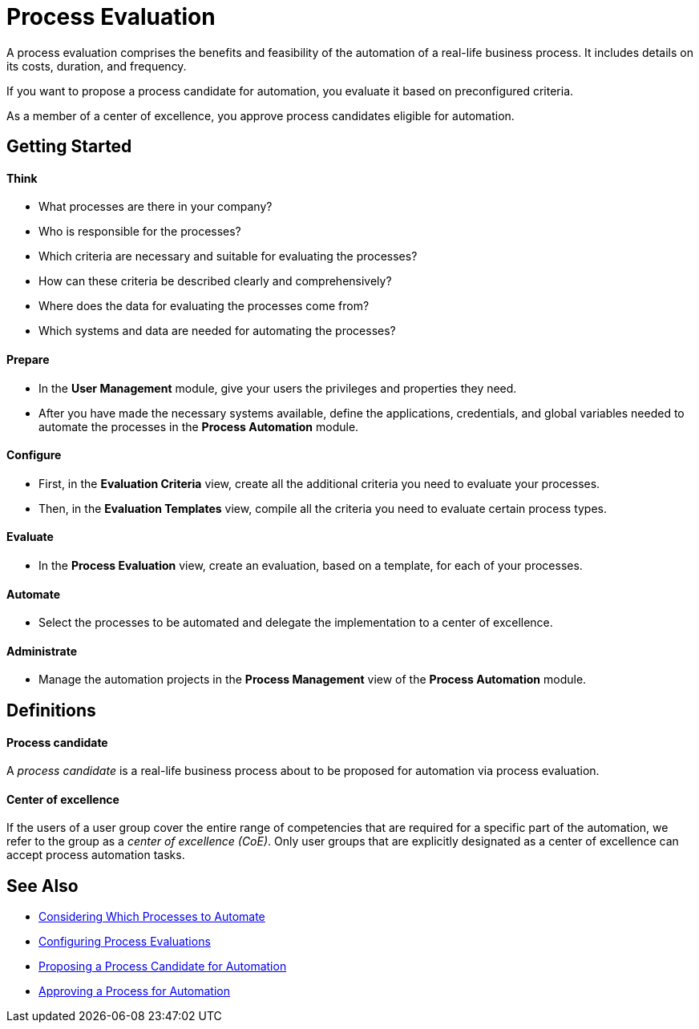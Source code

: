 = Process Evaluation

A process evaluation comprises the benefits and feasibility of the automation of a real-life business process. It includes details on its costs, duration, and frequency.

If you want to propose a process candidate for automation, you evaluate it based on preconfigured criteria.

As a member of a center of excellence, you approve process candidates eligible for automation.

== Getting Started

==== Think
* What processes are there in your company?
* Who is responsible for the processes?
* Which criteria are necessary and suitable for evaluating the processes?
* How can these criteria be described clearly and comprehensively?
* Where does the data for evaluating the processes come from?
* Which systems and data are needed for automating the processes?

==== Prepare
* In the *User Management* module, give your users the privileges and properties they need.
* After you have made the necessary systems available, define the applications, credentials, and global variables needed to automate the processes in the *Process Automation* module.

==== Configure
* First, in the *Evaluation Criteria* view, create all the additional criteria you need to evaluate your processes.
* Then, in the *Evaluation Templates* view, compile all the criteria you need to evaluate certain process types.

==== Evaluate
* In the *Process Evaluation* view, create an evaluation, based on a template, for each of your processes.

==== Automate
* Select the processes to be automated and delegate the implementation to a center of excellence.

==== Administrate
* Manage the automation projects in the *Process Management* view of the *Process Automation* module.

== Definitions

==== Process candidate

A _process candidate_ is a real-life business process about to be proposed for automation via process evaluation.

==== Center of excellence

If the users of a user group cover the entire range of competencies that are required for a specific part of the automation, we refer to the group as a _center of excellence (CoE)_. Only user groups that are explicitly designated as a center of excellence can accept process automation tasks.

== See Also

* xref:manager-processevaluation-considering.adoc[Considering Which Processes to Automate]
* xref:manager-processevaluation-configuring.adoc[Configuring Process Evaluations]
* xref:manager-processevaluation-proposing.adoc[Proposing a Process Candidate for Automation]
* xref:manager-processevaluation-approving.adoc[Approving a Process for Automation]
